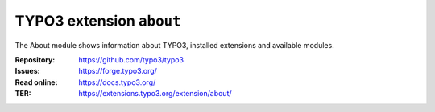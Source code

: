 =========================
TYPO3 extension ``about``
=========================

The About module shows information about TYPO3, installed extensions and
available modules.

:Repository:  https://github.com/typo3/typo3
:Issues:      https://forge.typo3.org/
:Read online: https://docs.typo3.org/
:TER:         https://extensions.typo3.org/extension/about/
